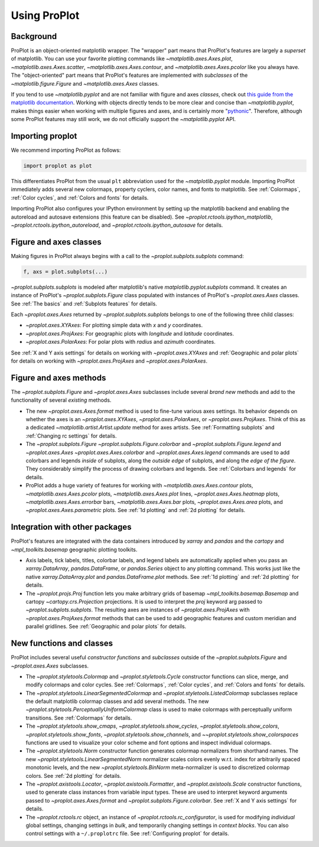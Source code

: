 =============
Using ProPlot
=============

..
   This page gives a condensed overview of these features, along with features
   outside of these classes.
..
   This page is meant as the starting point for new users. It is
   populated with links to the :ref:`API reference` and User Guide.
   For more in-depth descriptions, see :ref:`Why ProPlot?`.

Background
==========

ProPlot is an object-oriented matplotlib wrapper. The "wrapper" part means that
ProPlot's features are largely a *superset* of matplotlib.
You can use your favorite plotting commands like
`~matplotlib.axes.Axes.plot`, `~matplotlib.axes.Axes.scatter`, `~matplotlib.axes.Axes.contour`, and `~matplotlib.axes.Axes.pcolor` like you always have.
The "object-oriented" part means that ProPlot's features are implemented with *subclasses* of the `~matplotlib.figure.Figure` and `~matplotlib.axes.Axes` classes.

If you tend to use `~matplotlib.pyplot` and are not familiar with figure and axes *classes*, check out `this guide from the matplotlib documentation <https://matplotlib.org/api/api_overview.html#the-pyplot-api>`__. Working with objects directly tends to be more clear and concise than `~matplotlib.pyplot`, makes things easier when working with multiple figures and axes, and is certainly more "`pythonic <https://www.python.org/dev/peps/pep-0020/>`__". Therefore, although some ProPlot features may still work, we do not officially support the `~matplotlib.pyplot` API.


Importing proplot
=================

We recommend importing ProPlot as follows:

.. code-block:: python

   import proplot as plot

This differentiates ProPlot from the usual ``plt`` abbreviation used for the `~matplotlib.pyplot` module.
Importing ProPlot immediately adds several new colormaps, property cyclers, color names, and fonts to matplotlib. See :ref:`Colormaps`, :ref:`Color cycles`, and :ref:`Colors and fonts` for details.

Importing ProPlot also configures your IPython environment by setting up the matplotlib backend and enabling the autoreload and autosave extensions (this feature can be disabled). See `~proplot.rctools.ipython_matplotlib`, `~proplot.rctools.ipython_autoreload`, and `~proplot.rctools.ipython_autosave` for details.

Figure and axes classes
=======================
Making figures in ProPlot always begins with a call to the
`~proplot.subplots.subplots` command:

.. code-block:: python

   f, axs = plot.subplots(...)

`~proplot.subplots.subplots` is modeled after
matplotlib's native `matplotlib.pyplot.subplots` command.
It creates an instance of ProPlot's
`~proplot.subplots.Figure` class
populated with instances of ProPlot's
`~proplot.axes.Axes` classes.
See :ref:`The basics`
and :ref:`Subplots features` for details.

Each `~proplot.axes.Axes` returned by `~proplot.subplots.subplots`
belongs to one of the following three child classes:

* `~proplot.axes.XYAxes`: For plotting simple data with *x* and *y* coordinates.
* `~proplot.axes.ProjAxes`: For geographic plots with *longitude* and *latitude* coordinates.
* `~proplot.axes.PolarAxes`: For polar plots with *radius* and *azimuth* coordinates.

See :ref:`X and Y axis settings` for details on working with `~proplot.axes.XYAxes` and
:ref:`Geographic and polar plots` for details on working with
`~proplot.axes.ProjAxes` and `~proplot.axes.PolarAxes`.

Figure and axes methods
=======================
The `~proplot.subplots.Figure` and `~proplot.axes.Axes` subclasses
include several *brand new* methods and add to the functionality of several *existing* methods.

* The new `~proplot.axes.Axes.format` method is used to fine-tune various axes settings.  Its behavior depends on whether the axes is an `~proplot.axes.XYAxes`, `~proplot.axes.PolarAxes`, or `~proplot.axes.ProjAxes`. Think of this as a dedicated `~matplotlib.artist.Artist.update` method for axes artists. See :ref:`Formatting subplots` and :ref:`Changing rc settings` for details.
* The `~proplot.subplots.Figure` `~proplot.subplots.Figure.colorbar` and `~proplot.subplots.Figure.legend` and `~proplot.axes.Axes` `~proplot.axes.Axes.colorbar` and `~proplot.axes.Axes.legend` commands are used to add colorbars and legends *inside* of subplots, along the *outside edge* of subplots, and along the *edge of the figure*. They considerably simplify the process of drawing colorbars and legends. See :ref:`Colorbars and legends` for details.
* ProPlot adds a huge variety of features for working with `~matplotlib.axes.Axes.contour` plots, `~matplotlib.axes.Axes.pcolor` plots, `~matplotlib.axes.Axes.plot` lines, `~proplot.axes.Axes.heatmap` plots, `~matplotlib.axes.Axes.errorbar` bars, `~matplotlib.axes.Axes.bar` plots, `~proplot.axes.Axes.area` plots, and `~proplot.axes.Axes.parametric` plots. See :ref:`1d plotting` and :ref:`2d plotting` for details.

Integration with other packages
===============================
ProPlot's features are integrated with the data containers
introduced by `xarray` and `pandas` and the
`cartopy` and `~mpl_toolkits.basemap` geographic
plotting toolkits.

* Axis labels, tick labels, titles, colorbar labels, and legend labels are automatically applied when you pass an `xarray.DataArray`, `pandas.DataFrame`, or `pandas.Series` object to any plotting command. This works just like the native `xarray.DataArray.plot` and `pandas.DataFrame.plot` methods. See :ref:`1d plotting` and :ref:`2d plotting` for details.
* The `~proplot.projs.Proj` function lets you make arbitrary grids of basemap `~mpl_toolkits.basemap.Basemap` and cartopy `~cartopy.crs.Projection` projections. It is used to interpret the `proj` keyword arg passed to `~proplot.subplots.subplots`. The resulting axes are instances of `~proplot.axes.ProjAxes` with `~proplot.axes.ProjAxes.format` methods that can be used to add geographic features and custom meridian and parallel gridlines. See :ref:`Geographic and polar plots` for details.

New functions and classes
=========================
ProPlot includes several useful *constructor functions*
and *subclasses* outside
of the `~proplot.subplots.Figure` and `~proplot.axes.Axes` subclasses.

* The `~proplot.styletools.Colormap` and `~proplot.styletools.Cycle` constructor functions can slice, merge, and modify colormaps and color cycles. See :ref:`Colormaps`, :ref:`Color cycles`, and :ref:`Colors and fonts` for details.
* The `~proplot.styletools.LinearSegmentedColormap` and  `~proplot.styletools.ListedColormap` subclasses replace the default matplotlib colormap classes and add several methods. The new `~proplot.styletools.PerceptuallyUniformColormap` class is used to make colormaps with perceptually uniform transitions. See :ref:`Colormaps` for details.
* The `~proplot.styletools.show_cmaps`, `~proplot.styletools.show_cycles`, `~proplot.styletools.show_colors`, `~proplot.styletools.show_fonts`, `~proplot.styletools.show_channels`, and `~~proplot.styletools.show_colorspaces` functions are used to visualize your color scheme and font options and inspect individual colormaps.
* The `~proplot.styletools.Norm` constructor function generates colormap normalizers from shorthand names. The new `~proplot.styletools.LinearSegmentedNorm` normalizer scales colors evenly w.r.t. index for arbitrarily spaced monotonic levels, and the new `~proplot.styletools.BinNorm` meta-normalizer is used to discretized colormap colors. See :ref:`2d plotting` for details.
* The `~proplot.axistools.Locator`, `~proplot.axistools.Formatter`, and `~proplot.axistools.Scale` constructor functions, used to generate class instances from variable input types. These are used to interpret keyword arguments passed to `~proplot.axes.Axes.format` and `~proplot.subplots.Figure.colorbar`. See :ref:`X and Y axis settings` for details.
* The `~proplot.rctools.rc` object, an instance of `~proplot.rctools.rc_configurator`, is used for modifying *individual* global settings, changing settings in *bulk*, and temporarily changing settings in *context blocks*. You can also control settings with a ``~/.proplotrc`` file. See :ref:`Configuring proplot` for details.
